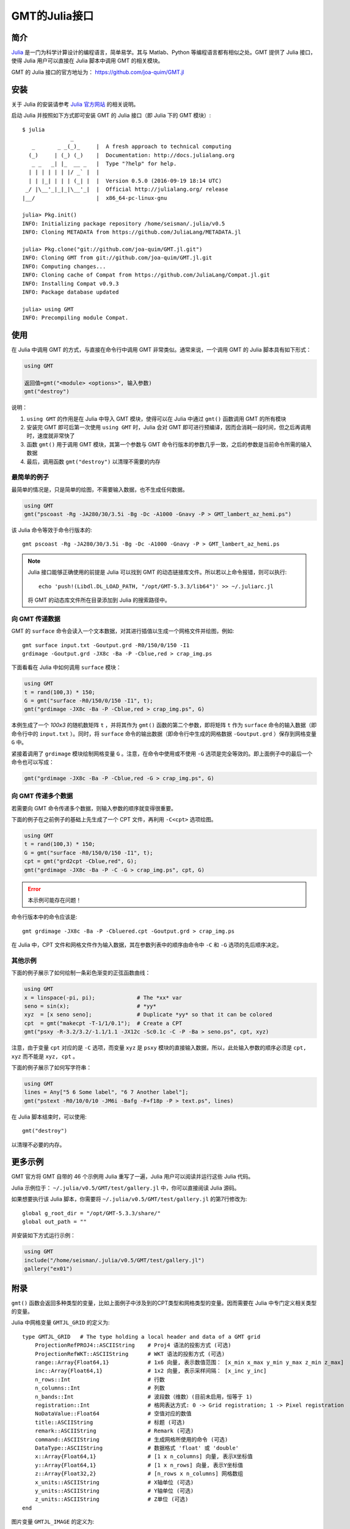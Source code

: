 GMT的Julia接口
==============

简介
----

`Julia <http://julialang.org>`_ 是一门为科学计算设计的编程语言，简单易学。其与 Matlab、Python 等编程语言都有相似之处。GMT 提供了 Julia 接口，使得 Julia 用户可以直接在 Julia 脚本中调用 GMT 的相关模块。

GMT 的 Julia 接口的官方地址为： https://github.com/joa-quim/GMT.jl

安装
----

关于 Julia 的安装请参考 `Julia 官方网站 <http://julialang.org/downloads/>`_ 的相关说明。

启动 Julia 并按照如下方式即可安装 GMT 的 Julia 接口（即 Julia 下的 GMT 模块）::

    $ julia
                   _
       _       _ _(_)_     |  A fresh approach to technical computing
      (_)     | (_) (_)    |  Documentation: http://docs.julialang.org
       _ _   _| |_  __ _   |  Type "?help" for help.
      | | | | | | |/ _` |  |
      | | |_| | | | (_| |  |  Version 0.5.0 (2016-09-19 18:14 UTC)
     _/ |\__'_|_|_|\__'_|  |  Official http://julialang.org/ release
    |__/                   |  x86_64-pc-linux-gnu

    julia> Pkg.init()
    INFO: Initializing package repository /home/seisman/.julia/v0.5
    INFO: Cloning METADATA from https://github.com/JuliaLang/METADATA.jl

    julia> Pkg.clone("git://github.com/joa-quim/GMT.jl.git")
    INFO: Cloning GMT from git://github.com/joa-quim/GMT.jl.git
    INFO: Computing changes...
    INFO: Cloning cache of Compat from https://github.com/JuliaLang/Compat.jl.git
    INFO: Installing Compat v0.9.3
    INFO: Package database updated

    julia> using GMT
    INFO: Precompiling module Compat.

使用
----

在 Julia 中调用 GMT 的方式，与直接在命令行中调用 GMT 非常类似。通常来说，一个调用 GMT 的 Julia 脚本具有如下形式：

.. code-block:: julia

   using GMT

   返回值=gmt("<module> <options>", 输入参数)
   gmt("destroy")

说明：

#. ``using GMT`` 的作用是在 Julia 中导入 GMT 模块，使得可以在 Julia 中通过 ``gmt()`` 函数调用 GMT 的所有模块
#. 安装完 GMT 即可后第一次使用 ``using GMT`` 时，Julia 会对 GMT 即可进行预编译，因而会消耗一段时间，但之后再调用时，速度就非常快了
#. 函数 ``gmt()`` 用于调用 GMT 模块，其第一个参数与 GMT 命令行版本的参数几乎一致，之后的参数是当前命令所需的输入数据
#. 最后，调用函数 ``gmt("destroy")`` 以清理不需要的内存

最简单的例子
++++++++++++

最简单的情况是，只是简单的绘图，不需要输入数据，也不生成任何数据。

.. code-block:: julia

   using GMT
   gmt("pscoast -Rg -JA280/30/3.5i -Bg -Dc -A1000 -Gnavy -P > GMT_lambert_az_hemi.ps")

该 Julia 命令等效于命令行版本的::

   gmt pscoast -Rg -JA280/30/3.5i -Bg -Dc -A1000 -Gnavy -P > GMT_lambert_az_hemi.ps

.. note::

   Julia 接口能够正确使用的前提是 Julia 可以找到 GMT 的动态链接库文件。所以若以上命令报错，则可以执行::

        echo 'push!(Libdl.DL_LOAD_PATH, "/opt/GMT-5.3.3/lib64")' >> ~/.juliarc.jl

   将 GMT 的动态库文件所在目录添加到 Julia 的搜索路径中。

向 GMT 传递数据
+++++++++++++++

GMT 的 ``surface`` 命令会读入一个文本数据，对其进行插值以生成一个网格文件并绘图，例如::

    gmt surface input.txt -Goutput.grd -R0/150/0/150 -I1
    grdimage -Goutput.grd -JX8c -Ba -P -Cblue,red > crap_img.ps

下面看看在 Julia 中如何调用 ``surface`` 模块：

.. code-block:: julia

   using GMT
   t = rand(100,3) * 150;
   G = gmt("surface -R0/150/0/150 -I1", t);
   gmt("grdimage -JX8c -Ba -P -Cblue,red > crap_img.ps", G)

本例生成了一个 *100x3* 的随机数矩阵 ``t`` ，并将其作为 ``gmt()`` 函数的第二个参数，即将矩阵 ``t`` 作为 ``surface`` 命令的输入数据（即命令行中的 ``input.txt`` ）。同时，将 ``surface`` 命令的输出数据（即命令行中生成的网格数据 ``-Goutput.grd`` ）保存到网格变量 ``G`` 中。

紧接着调用了 ``grdimage`` 模块绘制网格变量 ``G`` 。注意，在命令中使用或不使用 ``-G`` 选项是完全等效的。即上面例子中的最后一个命令也可以写成：

.. code-block:: julia

   gmt("grdimage -JX8c -Ba -P -Cblue,red -G > crap_img.ps", G)

向 GMT 传递多个数据
+++++++++++++++++++

若需要向 GMT 命令传递多个数据，则输入参数的顺序就变得很重要。

下面的例子在之前例子的基础上先生成了一个 CPT 文件，再利用 ``-C<cpt>`` 选项绘图。

.. code-block:: julia

   using GMT
   t = rand(100,3) * 150;
   G = gmt("surface -R0/150/0/150 -I1", t);
   cpt = gmt("grd2cpt -Cblue,red", G);
   gmt("grdimage -JX8c -Ba -P -C -G > crap_img.ps", cpt, G)

.. error::

   本示例可能存在问题！

命令行版本中的命令应该是::

    gmt grdimage -JX8c -Ba -P -Cbluered.cpt -Goutput.grd > crap_img.ps

在 Julia 中，CPT 文件和网格文件作为输入数据，其在参数列表中的顺序由命令中 ``-C`` 和 ``-G`` 选项的先后顺序决定。

其他示例
++++++++

下面的例子展示了如何绘制一条彩色渐变的正弦函数曲线：

.. code-block:: julia

   using GMT
   x = linspace(-pi, pi);             # The *xx* var
   seno = sin(x);                     # *yy*
   xyz  = [x seno seno];              # Duplicate *yy* so that it can be colored
   cpt  = gmt("makecpt -T-1/1/0.1");  # Create a CPT
   gmt("psxy -R-3.2/3.2/-1.1/1.1 -JX12c -Sc0.1c -C -P -Ba > seno.ps", cpt, xyz)

注意，由于变量 ``cpt`` 对应的是 ``-C`` 选项，而变量 ``xyz`` 是 ``psxy`` 模块的直接输入数据，所以，此处输入参数的顺序必须是 ``cpt, xyz`` 而不能是 ``xyz, cpt`` 。

下面的例子展示了如何写字符串：

.. code-block:: julia

   using GMT
   lines = Any["5 6 Some label", "6 7 Another label"];
   gmt("pstext -R0/10/0/10 -JM6i -Bafg -F+f18p -P > text.ps", lines)

在 Julia 脚本结束时，可以使用::

   gmt("destroy")

以清理不必要的内存。

更多示例
--------

GMT 官方将 GMT 自带的 46 个示例用 Julia 重写了一遍，Julia 用户可以阅读并运行这些 Julia 代码。

Julia 示例位于： ``~/.julia/v0.5/GMT/test/gallery.jl`` 中，你可以直接阅读 Julia 源码。

如果想要执行该 Julia 脚本，你需要将 ``~/.julia/v0.5/GMT/test/gallery.jl`` 的第7行修改为::

    global g_root_dir = "/opt/GMT-5.3.3/share/"
    global out_path = ""

并安装如下方式运行示例：

.. code-block:: julia

   using GMT
   include("/home/seisman/.julia/v0.5/GMT/test/gallery.jl")
   gallery("ex01")

附录
----

``gmt()`` 函数会返回多种类型的变量，比如上面例子中涉及到的CPT类型和网格类型的变量。因而需要在 Julia 中专门定义相关类型的变量。

Julia 中网格变量 ``GMTJL_GRID`` 的定义为::

    type GMTJL_GRID   # The type holding a local header and data of a GMT grid
        ProjectionRefPROJ4::ASCIIString    # Proj4 语法的投影方式 (可选)
        ProjectionRefWKT::ASCIIString      # WKT 语法的投影方式 (可选)
        range::Array{Float64,1}            # 1x6 向量, 表示数值范围： [x_min x_max y_min y_max z_min z_max]
        inc::Array{Float64,1}              # 1x2 向量, 表示采样间隔： [x_inc y_inc]
        n_rows::Int                        # 行数
        n_columns::Int                     # 列数
        n_bands::Int                       # 波段数（维数）(目前未启用，恒等于 1)
        registration::Int                  # 格网表达方式: 0 -> Grid registration; 1 -> Pixel registration
        NoDataValue::Float64               # 空值对应的数值
        title::ASCIIString                 # 标题 (可选)
        remark::ASCIIString                # Remark (可选)
        command::ASCIIString               # 生成网格所使用的命令 (可选)
        DataType::ASCIIString              # 数据格式 'float' 或 'double'
        x::Array{Float64,1}                # [1 x n_columns] 向量, 表示X坐标值
        y::Array{Float64,1}                # [1 x n_rows] 向量, 表示Y坐标值
        z::Array{Float32,2}                # [n_rows x n_columns] 网格数组
        x_units::ASCIIString               # X轴单位 (可选)
        y_units::ASCIIString               # Y轴单位 (可选)
        z_units::ASCIIString               # Z单位 (可选)
    end

图片变量 ``GMTJL_IMAGE`` 的定义为::

    type GMTJL_IMAGE     # The type holding a local header and data of a GMT image
        ProjectionRefPROJ4::ASCIIString    % Proj4 语法的投影方式 (可选)
        ProjectionRefWKT::ASCIIString      % WKT 语法的投影方式 (可选)
        range::Array{Float64,1}            % 1x6 向量, 表示数值范围： [x_min x_max y_min y_max z_min z_max]
        inc::Array{Float64,1}              % 1x2 向量, 表示采样间隔： [x_inc y_inc]
        n_rows::Int                        % 行数
        n_columns::Int                     % 列数
        n_bands::Int                       % 波段数（维数）
        registration::Int                  % 格网表达方式: 0 -> Grid registration; 1 -> Pixel registration (默认值)
        NoDataValue::Float64               % 空值对应的数值
        title::ASCIIString                 % 标题 (可选)
        remark::ASCIIString                % Remark (可选)
        command::ASCIIString               % 生成网格所使用的命令 (可选)
        DataType::ASCIIString              % 数据格式 'uint8' 或 'int8'
        x::Array{Float64,1}                % [1 x n_columns] 向量, 表示X坐标值
        y::Array{Float64,1}                % [1 x n_rows] 向量, 表示Y坐标值
        image::Array{UInt8,3}              % [n_rows x n_columns] 图像数组
        x_units::ASCIIString               % X轴单位 (可选)
        y_units::ASCIIString               % Y轴单位 (可选)
        z_units::ASCIIString               % Z单位 (可选)
        colormap::Array{Clong,1}           % CPT 结构体
        alpha::Array{UInt8,2}              % [n_rows x n_columns] alpha 数组
    end

CPT变量 ``GMTJL_CPT`` 的定义为::

    type GMTJL_CPT
        colormap::Array{Float64,2}
        alpha::Array{Float64,1}
        range::Array{Float64,2}
        rangeMinMax::Array{Float64,1}
    end

.. source: http://gmt.soest.hawaii.edu/doc/latest/julia_wrapper.html
